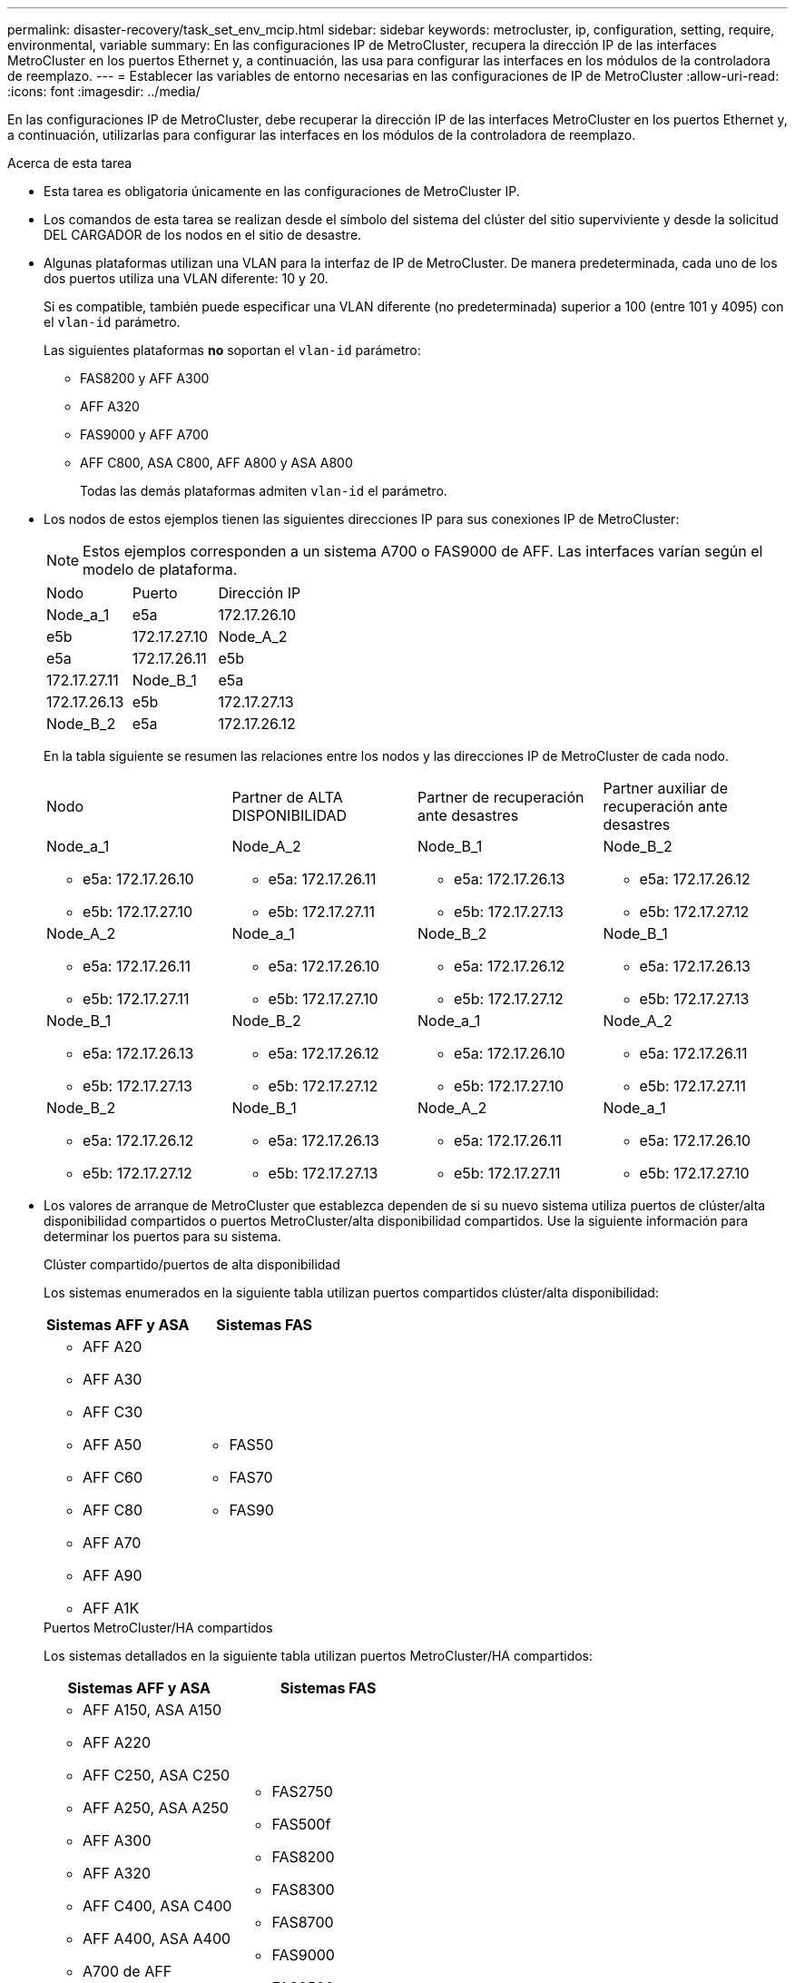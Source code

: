 ---
permalink: disaster-recovery/task_set_env_mcip.html 
sidebar: sidebar 
keywords: metrocluster, ip, configuration, setting, require, environmental, variable 
summary: En las configuraciones IP de MetroCluster, recupera la dirección IP de las interfaces MetroCluster en los puertos Ethernet y, a continuación, las usa para configurar las interfaces en los módulos de la controladora de reemplazo. 
---
= Establecer las variables de entorno necesarias en las configuraciones de IP de MetroCluster
:allow-uri-read: 
:icons: font
:imagesdir: ../media/


[role="lead"]
En las configuraciones IP de MetroCluster, debe recuperar la dirección IP de las interfaces MetroCluster en los puertos Ethernet y, a continuación, utilizarlas para configurar las interfaces en los módulos de la controladora de reemplazo.

.Acerca de esta tarea
* Esta tarea es obligatoria únicamente en las configuraciones de MetroCluster IP.
* Los comandos de esta tarea se realizan desde el símbolo del sistema del clúster del sitio superviviente y desde la solicitud DEL CARGADOR de los nodos en el sitio de desastre.


[[vlan_id_supported_platfoms]]
* Algunas plataformas utilizan una VLAN para la interfaz de IP de MetroCluster. De manera predeterminada, cada uno de los dos puertos utiliza una VLAN diferente: 10 y 20.
+
Si es compatible, también puede especificar una VLAN diferente (no predeterminada) superior a 100 (entre 101 y 4095) con el `vlan-id` parámetro.

+
Las siguientes plataformas *no* soportan el `vlan-id` parámetro:

+
** FAS8200 y AFF A300
** AFF A320
** FAS9000 y AFF A700
** AFF C800, ASA C800, AFF A800 y ASA A800
+
Todas las demás plataformas admiten `vlan-id` el parámetro.





* Los nodos de estos ejemplos tienen las siguientes direcciones IP para sus conexiones IP de MetroCluster:
+

NOTE: Estos ejemplos corresponden a un sistema A700 o FAS9000 de AFF. Las interfaces varían según el modelo de plataforma.

+
|===


| Nodo | Puerto | Dirección IP 


 a| 
Node_a_1
 a| 
e5a
 a| 
172.17.26.10



 a| 
e5b
 a| 
172.17.27.10



 a| 
Node_A_2
 a| 
e5a
 a| 
172.17.26.11



 a| 
e5b
 a| 
172.17.27.11



 a| 
Node_B_1
 a| 
e5a
 a| 
172.17.26.13



 a| 
e5b
 a| 
172.17.27.13



 a| 
Node_B_2
 a| 
e5a
 a| 
172.17.26.12



 a| 
e5b
 a| 
172.17.27.12

|===
+
En la tabla siguiente se resumen las relaciones entre los nodos y las direcciones IP de MetroCluster de cada nodo.

+
|===


| Nodo | Partner de ALTA DISPONIBILIDAD | Partner de recuperación ante desastres | Partner auxiliar de recuperación ante desastres 


 a| 
Node_a_1

** e5a: 172.17.26.10
** e5b: 172.17.27.10

 a| 
Node_A_2

** e5a: 172.17.26.11
** e5b: 172.17.27.11

 a| 
Node_B_1

** e5a: 172.17.26.13
** e5b: 172.17.27.13

 a| 
Node_B_2

** e5a: 172.17.26.12
** e5b: 172.17.27.12




 a| 
Node_A_2

** e5a: 172.17.26.11
** e5b: 172.17.27.11

 a| 
Node_a_1

** e5a: 172.17.26.10
** e5b: 172.17.27.10

 a| 
Node_B_2

** e5a: 172.17.26.12
** e5b: 172.17.27.12

 a| 
Node_B_1

** e5a: 172.17.26.13
** e5b: 172.17.27.13




 a| 
Node_B_1

** e5a: 172.17.26.13
** e5b: 172.17.27.13

 a| 
Node_B_2

** e5a: 172.17.26.12
** e5b: 172.17.27.12

 a| 
Node_a_1

** e5a: 172.17.26.10
** e5b: 172.17.27.10

 a| 
Node_A_2

** e5a: 172.17.26.11
** e5b: 172.17.27.11




 a| 
Node_B_2

** e5a: 172.17.26.12
** e5b: 172.17.27.12

 a| 
Node_B_1

** e5a: 172.17.26.13
** e5b: 172.17.27.13

 a| 
Node_A_2

** e5a: 172.17.26.11
** e5b: 172.17.27.11

 a| 
Node_a_1

** e5a: 172.17.26.10
** e5b: 172.17.27.10


|===
* Los valores de arranque de MetroCluster que establezca dependen de si su nuevo sistema utiliza puertos de clúster/alta disponibilidad compartidos o puertos MetroCluster/alta disponibilidad compartidos. Use la siguiente información para determinar los puertos para su sistema.
+
[role="tabbed-block"]
====
.Clúster compartido/puertos de alta disponibilidad
--
Los sistemas enumerados en la siguiente tabla utilizan puertos compartidos clúster/alta disponibilidad:

[cols="2*"]
|===
| Sistemas AFF y ASA | Sistemas FAS 


 a| 
** AFF A20
** AFF A30
** AFF C30
** AFF A50
** AFF C60
** AFF C80
** AFF A70
** AFF A90
** AFF A1K

 a| 
** FAS50
** FAS70
** FAS90


|===
--
.Puertos MetroCluster/HA compartidos
--
Los sistemas detallados en la siguiente tabla utilizan puertos MetroCluster/HA compartidos:

[cols="2*"]
|===
| Sistemas AFF y ASA | Sistemas FAS 


 a| 
** AFF A150, ASA A150
** AFF A220
** AFF C250, ASA C250
** AFF A250, ASA A250
** AFF A300
** AFF A320
** AFF C400, ASA C400
** AFF A400, ASA A400
** A700 de AFF
** AFF C800, ASA C800
** AFF A800, ASA A800
** AFF A900, ASA A900

 a| 
** FAS2750
** FAS500f
** FAS8200
** FAS8300
** FAS8700
** FAS9000
** FAS9500


|===
--
====


.Pasos
. Desde el sitio superviviente, recopile las direcciones IP de las interfaces MetroCluster en el sitio de recuperación ante desastres:
+
`metrocluster configuration-settings connection show`

+
Las direcciones necesarias son las direcciones de los socios DR que se muestran en la columna *Dirección de red de destino*.

+
El resultado del comando varía en función de si su modelo de plataforma utiliza puertos compartidos de clúster/alta disponibilidad o puertos compartidos MetroCluster/alta disponibilidad.

+
[role="tabbed-block"]
====
.Sistemas que utilizan puertos compartidos clúster/alta disponibilidad
--
[listing]
----
cluster_B::*> metrocluster configuration-settings connection show
DR                    Source          Destination
DR                    Source          Destination
Group Cluster Node    Network Address Network Address Partner Type Config State
----- ------- ------- --------------- --------------- ------------ ------------
1     cluster_B
              node_B_1
                 Home Port: e5a
                      172.17.26.13    172.17.26.10    DR Partner   completed
                 Home Port: e5a
                      172.17.26.13    172.17.26.11    DR Auxiliary completed
                 Home Port: e5b
                      172.17.27.13    172.17.27.10    DR Partner   completed
                 Home Port: e5b
                      172.17.27.13    172.17.27.11    DR Auxiliary completed
              node_B_2
                 Home Port: e5a
                      172.17.26.12    172.17.26.11    DR Partner   completed
                 Home Port: e5a
                      172.17.26.12    172.17.26.10    DR Auxiliary completed
                 Home Port: e5b
                      172.17.27.12    172.17.27.11    DR Partner   completed
                 Home Port: e5b
                      172.17.27.12    172.17.27.10    DR Auxiliary completed
12 entries were displayed.
----
--
.Sistemas que usan puertos MetroCluster/HA compartidos
--
El siguiente resultado muestra las direcciones IP para una configuración con los sistemas A700 y FAS9000 de AFF con las interfaces IP de MetroCluster en los puertos e5a y e5b. Las interfaces pueden variar según el tipo de plataforma.

[listing]
----
cluster_B::*> metrocluster configuration-settings connection show
DR                    Source          Destination
DR                    Source          Destination
Group Cluster Node    Network Address Network Address Partner Type Config State
----- ------- ------- --------------- --------------- ------------ ------------
1     cluster_B
              node_B_1
                 Home Port: e5a
                      172.17.26.13    172.17.26.12    HA Partner   completed
                 Home Port: e5a
                      172.17.26.13    172.17.26.10    DR Partner   completed
                 Home Port: e5a
                      172.17.26.13    172.17.26.11    DR Auxiliary completed
                 Home Port: e5b
                      172.17.27.13    172.17.27.12    HA Partner   completed
                 Home Port: e5b
                      172.17.27.13    172.17.27.10    DR Partner   completed
                 Home Port: e5b
                      172.17.27.13    172.17.27.11    DR Auxiliary completed
              node_B_2
                 Home Port: e5a
                      172.17.26.12    172.17.26.13    HA Partner   completed
                 Home Port: e5a
                      172.17.26.12    172.17.26.11    DR Partner   completed
                 Home Port: e5a
                      172.17.26.12    172.17.26.10    DR Auxiliary completed
                 Home Port: e5b
                      172.17.27.12    172.17.27.13    HA Partner   completed
                 Home Port: e5b
                      172.17.27.12    172.17.27.11    DR Partner   completed
                 Home Port: e5b
                      172.17.27.12    172.17.27.10    DR Auxiliary completed
12 entries were displayed.
----
--
====
. Si necesita determinar el identificador de VLAN o la dirección de puerta de enlace de la interfaz, determine los identificadores de VLAN del sitio superviviente:
+
`metrocluster configuration-settings interface show`

+
** Debe determinar el ID de VLAN si los modelos de plataforma admiten identificadores de VLAN (consulte <<vlan_id_supported_platfoms,lista anterior>>) y si no utiliza los identificadores de VLAN predeterminados.
** Necesita la dirección de puerta de enlace si está utilizando link:../install-ip/concept_considerations_layer_3.html["Redes de área amplia de capa 3"].
+
Los identificadores de VLAN se incluyen en la columna *Dirección de red* de la salida. La columna *Gateway* muestra la dirección IP de la puerta de enlace.

+
En este ejemplo, las interfaces son e0a con el ID de VLAN 120 y e0b con el ID de VLAN 130:

+
[listing]
----
Cluster-A::*> metrocluster configuration-settings interface show
DR                                                                     Config
Group Cluster Node     Network Address Netmask         Gateway         State
----- ------- ------- --------------- --------------- --------------- ---------
1
      cluster_A
              node_A_1
                  Home Port: e0a-120
                          172.17.26.10  255.255.255.0  -            completed
                  Home Port: e0b-130
                          172.17.27.10  255.255.255.0  -            completed
----


. En `LOADER` el prompt de cada uno de los nodos del sitio de recuperación ante desastres, establezca el valor de arranque en función de si su modelo de plataforma utiliza puertos compartidos de clúster/alta disponibilidad o puertos compartidos MetroCluster/alta disponibilidad:
+
[NOTE]
====
** Si las interfaces utilizan las VLAN predeterminadas, o el modelo de plataforma no utiliza un ID de VLAN (consulte <<vlan_id_supported_platfoms,lista anterior>>), el _vlan-id_ no es necesario.
** Si la configuración no está utilizando link:../install-ip/concept_considerations_layer_3.html["Redes de área extensa Layer3"], El valor para _gateway-IP-address_ es *0* (cero).


====
+
[role="tabbed-block"]
====
.Sistemas que utilizan puertos compartidos clúster/alta disponibilidad
--
Defina el siguiente arranque:

[listing]
----
setenv bootarg.mcc.port_a_ip_config local-IP-address/local-IP-mask,0,0,DR-partner-IP-address,DR-aux-partnerIP-address,vlan-id

setenv bootarg.mcc.port_b_ip_config local-IP-address/local-IP-mask,0,0,DR-partner-IP-address,DR-aux-partnerIP-address,vlan-id
----
Los siguientes comandos establecen los valores para node_A_1 mediante VLAN 120 para la primera red y VLAN 130 para la segunda red:

....
setenv bootarg.mcc.port_a_ip_config 172.17.26.10/23,0,0,172.17.26.13,172.17.26.12,120

setenv bootarg.mcc.port_b_ip_config 172.17.27.10/23,0,0,172.17.27.13,172.17.27.12,130
....
En el ejemplo siguiente se muestran los comandos para node_A_1 sin un ID de VLAN:

[listing]
----
setenv bootarg.mcc.port_a_ip_config 172.17.26.10/23,0,0,172.17.26.13,172.17.26.12

setenv bootarg.mcc.port_b_ip_config 172.17.27.10/23,0,0,172.17.27.13,172.17.27.12
----
--
.Sistemas que usan puertos MetroCluster/HA compartidos
--
Defina el siguiente arranque:

....
setenv bootarg.mcc.port_a_ip_config local-IP-address/local-IP-mask,0,HA-partner-IP-address,DR-partner-IP-address,DR-aux-partnerIP-address,vlan-id

setenv bootarg.mcc.port_b_ip_config local-IP-address/local-IP-mask,0,HA-partner-IP-address,DR-partner-IP-address,DR-aux-partnerIP-address,vlan-id
....
Los siguientes comandos establecen los valores para node_A_1 mediante VLAN 120 para la primera red y VLAN 130 para la segunda red:

....
setenv bootarg.mcc.port_a_ip_config 172.17.26.10/23,0,172.17.26.11,172.17.26.13,172.17.26.12,120

setenv bootarg.mcc.port_b_ip_config 172.17.27.10/23,0,172.17.27.11,172.17.27.13,172.17.27.12,130
....
En el ejemplo siguiente se muestran los comandos para node_A_1 sin un ID de VLAN:

[listing]
----
setenv bootarg.mcc.port_a_ip_config 172.17.26.10/23,0,172.17.26.11,172.17.26.13,172.17.26.12

setenv bootarg.mcc.port_b_ip_config 172.17.27.10/23,0,172.17.27.11,172.17.27.13,172.17.27.12
----
--
====
. Desde el sitio superviviente, recopile los UUID para el sitio de desastre:
+
`metrocluster node show -fields node-cluster-uuid, node-uuid`

+
[listing]
----
cluster_B::> metrocluster node show -fields node-cluster-uuid, node-uuid

  (metrocluster node show)
dr-group-id cluster     node     node-uuid                            node-cluster-uuid
----------- ----------- -------- ------------------------------------ ------------------------------
1           cluster_A   node_A_1 f03cb63c-9a7e-11e7-b68b-00a098908039 ee7db9d5-9a82-11e7-b68b-00a098
                                                                        908039
1           cluster_A   node_A_2 aa9a7a7a-9a81-11e7-a4e9-00a098908c35 ee7db9d5-9a82-11e7-b68b-00a098
                                                                        908039
1           cluster_B   node_B_1 f37b240b-9ac1-11e7-9b42-00a098c9e55d 07958819-9ac6-11e7-9b42-00a098
                                                                        c9e55d
1           cluster_B   node_B_2 bf8e3f8f-9ac4-11e7-bd4e-00a098ca379f 07958819-9ac6-11e7-9b42-00a098
                                                                        c9e55d
4 entries were displayed.
cluster_A::*>
----
+
|===


| Nodo | UUID 


 a| 
Cluster_B
 a| 
07958819-9ac6-11e7-9b42-00a098c9e55d



 a| 
Node_B_1
 a| 
f37b240b-9ac1-11e7-9b42-00a098c9e55d



 a| 
Node_B_2
 a| 
bf8e3f8f-9ac4-11e7-bd4e-00a098ca379f



 a| 
Cluster_a
 a| 
ee7db9d5-9a82-11e7-b68b-00a098908039



 a| 
Node_a_1
 a| 
f03cb63c-9a7e-11e7-b68b-00a098908039



 a| 
Node_A_2
 a| 
aa9a7a7a-9a81-11e7-a4e9-00a098908c35

|===
. En el símbolo del sistema DEL CARGADOR de los nodos de reemplazo, establezca los UUID:
+
....
setenv bootarg.mgwd.partner_cluster_uuid partner-cluster-UUID

setenv bootarg.mgwd.cluster_uuid local-cluster-UUID

setenv bootarg.mcc.pri_partner_uuid DR-partner-node-UUID

setenv bootarg.mcc.aux_partner_uuid DR-aux-partner-node-UUID

setenv bootarg.mcc_iscsi.node_uuid local-node-UUID`
....
+
.. Establezca los UUID en node_A_1.
+
En el ejemplo siguiente se muestran los comandos para configurar los UUID en node_A_1:

+
....
setenv bootarg.mgwd.cluster_uuid ee7db9d5-9a82-11e7-b68b-00a098908039

setenv bootarg.mgwd.partner_cluster_uuid 07958819-9ac6-11e7-9b42-00a098c9e55d

setenv bootarg.mcc.pri_partner_uuid f37b240b-9ac1-11e7-9b42-00a098c9e55d

setenv bootarg.mcc.aux_partner_uuid bf8e3f8f-9ac4-11e7-bd4e-00a098ca379f

setenv bootarg.mcc_iscsi.node_uuid f03cb63c-9a7e-11e7-b68b-00a098908039
....
.. Establezca los UUID en node_A_2:
+
En el ejemplo siguiente se muestran los comandos para configurar los UUID en node_A_2:

+
....
setenv bootarg.mgwd.cluster_uuid ee7db9d5-9a82-11e7-b68b-00a098908039

setenv bootarg.mgwd.partner_cluster_uuid 07958819-9ac6-11e7-9b42-00a098c9e55d

setenv bootarg.mcc.pri_partner_uuid bf8e3f8f-9ac4-11e7-bd4e-00a098ca379f

setenv bootarg.mcc.aux_partner_uuid f37b240b-9ac1-11e7-9b42-00a098c9e55d

setenv bootarg.mcc_iscsi.node_uuid aa9a7a7a-9a81-11e7-a4e9-00a098908c35
....


. Si los sistemas originales estaban configurados para ADP, en cada solicitud DEL CARGADOR de los nodos de sustitución, habilite ADP:
+
`setenv bootarg.mcc.adp_enabled true`

. Si ejecuta ONTAP 9.5, 9.6 o 9.7, en cada símbolo del sistema DEL CARGADOR de los nodos de sustitución, habilite la siguiente variable:
+
`setenv bootarg.mcc.lun_part true`

+
.. Establezca las variables en node_A_1.
+
En el ejemplo siguiente se muestran los comandos para configurar los valores en node_A_1 cuando se ejecuta ONTAP 9.6:

+
[listing]
----
setenv bootarg.mcc.lun_part true
----
.. Establezca las variables en node_A_2.
+
En el ejemplo siguiente se muestran los comandos para configurar los valores en node_A_2 cuando se ejecuta ONTAP 9.6:

+
[listing]
----
setenv bootarg.mcc.lun_part true
----


. Si los sistemas originales se configuraron para cifrado de extremo a extremo, en el aviso de cada CARGADOR DE los nodos de reemplazo, configure el siguiente arranque:
+
`setenv bootarg.mccip.encryption_enabled 1`

. Si los sistemas originales se configuraron para ADP, en cada uno de los avisos DEL CARGADOR de los nodos de sustitución, defina el ID original del sistema (*no* el ID del sistema del módulo del controlador de sustitución) y el ID del sistema del asociado de recuperación ante desastres del nodo:
+
`setenv bootarg.mcc.local_config_id original-sysID`

+
`setenv bootarg.mcc.dr_partner dr_partner-sysID`

+
link:task_replace_hardware_and_boot_new_controllers.html#determine-the-system-ids-and-vlan-ids-of-the-old-controller-modules["Determine los ID del sistema de los módulos del controlador antiguos"]

+
.. Establezca las variables en node_A_1.
+
En el ejemplo siguiente se muestran los comandos para configurar los ID del sistema en node_A_1:

+
*** El ID del sistema antiguo de node_A_1 es 4068741258.
*** El ID del sistema de node_B_1 es 4068741254.
+
[listing]
----
setenv bootarg.mcc.local_config_id 4068741258
setenv bootarg.mcc.dr_partner 4068741254
----


.. Establezca las variables en node_A_2.
+
En el ejemplo siguiente se muestran los comandos para configurar los ID del sistema en node_A_2:

+
*** El ID del sistema antiguo de node_A_1 es 4068741260.
*** El ID del sistema de node_B_1 es 4068741256.
+
[listing]
----
setenv bootarg.mcc.local_config_id 4068741260
setenv bootarg.mcc.dr_partner 4068741256
----





